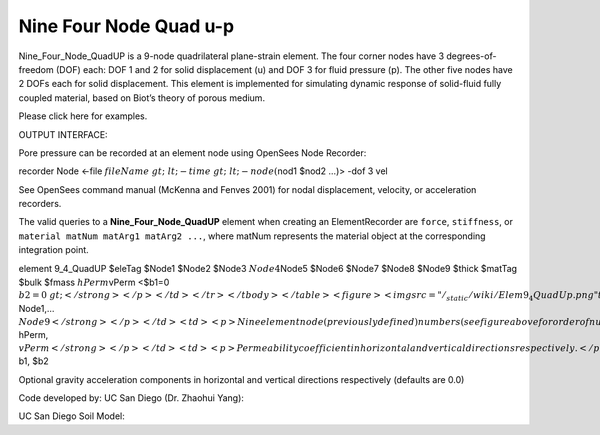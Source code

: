 Nine Four Node Quad u-p
=======================



Nine_Four_Node_QuadUP is a 9-node quadrilateral plane-strain element.
The four corner nodes have 3 degrees-of-freedom (DOF) each: DOF 1 and 2
for solid displacement (u) and DOF 3 for fluid pressure (p). The other
five nodes have 2 DOFs each for solid displacement. This element is
implemented for simulating dynamic response of solid-fluid fully coupled
material, based on Biot’s theory of porous medium.





Please click here for examples.





OUTPUT INTERFACE:





Pore pressure can be recorded at an element node using OpenSees Node
Recorder:





recorder Node <-file :math:`fileName&gt; &lt;-time&gt; &lt;-node
(`\ nod1 $nod2 …)> -dof 3 vel





See OpenSees command manual (McKenna and Fenves 2001) for nodal
displacement, velocity, or acceleration recorders.



The valid queries to a **Nine_Four_Node_QuadUP** element when creating
an ElementRecorder are ``force``, ``stiffness``, or
``material matNum matArg1 matArg2 ...``, where matNum represents the
material object at the corresponding integration point.

.. raw:: html

   <table>

.. raw:: html

   <tbody>

.. raw:: html

   <tr class="odd">

.. raw:: html

   <td>



element 9_4_QuadUP $eleTag $Node1 $Node2 $Node3 :math:`Node4`\ Node5
$Node6 $Node7 $Node8 $Node9 $thick $matTag $bulk $fmass
:math:`hPerm`\ vPerm <$b1=0 :math:`b2=0&gt;</strong></p></td>
</tr>
</tbody>
</table>
<figure>
<img src="/_static/wiki/Elem9_4QuadUp.png" title="Elem9_4QuadUp.png"
alt="Elem9_4QuadUp.png" />
<figcaption aria-hidden="true">Elem9_4QuadUp.png</figcaption>
</figure>
<table>
<tbody>
<tr class="odd">
<td><code class="parameter-table-variable">eleTag</code></td>
<td><p>A positive integer uniquely identifying the element among all
elements</p></td>
</tr>
<tr class="even">
<td><p><strong>`\ Node1,… :math:`Node9</strong></p></td>
<td><p>Nine element node (previously defined) numbers (see figure above
for order of numbering).</p></td>
</tr>
<tr class="odd">
<td><code class="parameter-table-variable">thick</code></td>
<td><p>Element thickness</p></td>
</tr>
<tr class="even">
<td><code class="parameter-table-variable">matTag</code></td>
<td><p>Tag of an NDMaterial object (previously defined) of which the
element is composed</p></td>
</tr>
<tr class="odd">
<td><code class="parameter-table-variable">bulk</code></td>
<td><p>Combined undrained bulk modulus B&lt;sub&gt;c&lt;/sub&gt;
relating changes in pore pressure and volumetric strain, may be
approximated by:</p>
<p>B&lt;sub&gt;c&lt;/sub&gt; &amp;asymp; B&lt;sub&gt;f&lt;/sub&gt;/n</p>
<p>where B&lt;sub&gt;f&lt;/sub&gt; is the bulk modulus of fluid phase
(2.2x10&lt;sup&gt;6&lt;/sup&gt; kPa (or 3.191x10&lt;sup&gt;5&lt;/sup&gt;
psi) for water), and n the initial porosity.</p></td>
</tr>
<tr class="even">
<td><code class="parameter-table-variable">fmass</code></td>
<td><p>Fluid mass density</p></td>
</tr>
<tr class="odd">
<td><p><strong>`\ hPerm, :math:`vPerm</strong></p></td>
<td><p>Permeability coefficient in horizontal and vertical directions
respectively.</p></td>
</tr>
<tr class="even">
<td><p><strong>`\ b1, $b2



.. raw:: html

   </td>

.. raw:: html

   <td>



Optional gravity acceleration components in horizontal and vertical
directions respectively (defaults are 0.0)



.. raw:: html

   </td>

.. raw:: html

   </tr>

.. raw:: html

   </tbody>

.. raw:: html

   </table>



Code developed by: UC San Diego (Dr. Zhaohui Yang):



.. raw:: html

   <hr />



UC San Diego Soil Model:


